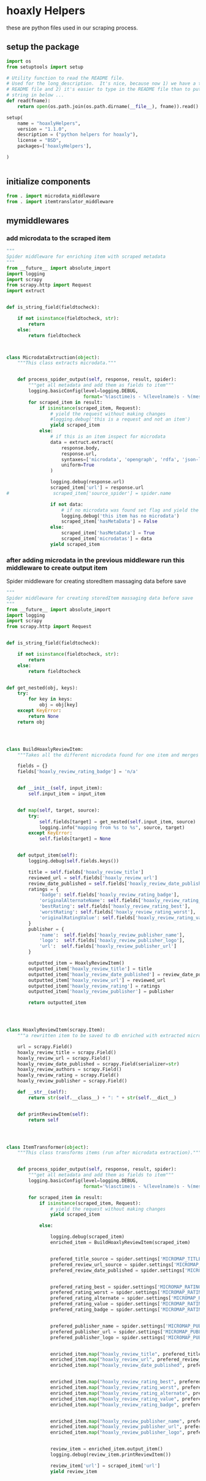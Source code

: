 

* hoaxly Helpers

these are python files used in our scraping process.

** setup the package
#+BEGIN_SRC python :tangle setup.py
import os
from setuptools import setup

# Utility function to read the README file.
# Used for the long_description.  It's nice, because now 1) we have a top level
# README file and 2) it's easier to type in the README file than to put a raw
# string in below ...
def read(fname):
    return open(os.path.join(os.path.dirname(__file__), fname)).read()

setup(
    name = "hoaxlyHelpers",
    version = "1.1.0",
    description = ("python helpers for hoaxly"),
    license = "BSD",
    packages=['hoaxlyHelpers'],

)


#+END_SRC
** initialize components
#+BEGIN_SRC python :tangle hoaxlyHelpers/__init__.py :mkdirp t
from . import microdata_middleware
from . import itemtranslator_middleware
#+END_SRC
** mymiddlewares
*** add microdata to the scraped item
 #+BEGIN_SRC python :tangle hoaxlyHelpers/microdata_middleware.py :mkdirp t
"""
Spider middleware for enriching item with scraped metadata
"""
from __future__ import absolute_import
import logging
import scrapy
from scrapy.http import Request
import extruct


def is_string_field(fieldtocheck):

    if not isinstance(fieldtocheck, str):
        return
    else:
        return fieldtocheck



class MicrodataExtruction(object):
    """This class extracts microdata."""


    def process_spider_output(self, response, result, spider):
        """get all metadata and add them as fields to item"""
        logging.basicConfig(level=logging.DEBUG,
                            format='%(asctime)s - %(levelname)s - %(message)s')
        for scraped_item in result:
            if isinstance(scraped_item, Request):
                # yield the request without making changes
                #logging.debug('this is a request and not an item')
                yield scraped_item
            else:
                # if this is an item inspect for microdata
                data = extruct.extract(
                    response.body,
                    response.url,
                    syntaxes=['microdata', 'opengraph', 'rdfa', 'json-ld'],
                    uniform=True
                )

                logging.debug(response.url)
                scraped_item['url'] = response.url
#                scraped_item['source_spider'] = spider.name

                if not data:
                    # if no microdata was found set flag and yield the item
                    logging.debug('this item has no microdata')
                    scraped_item['hasMetaData'] = False
                else:
                    scraped_item['hasMetaData'] = True
                    scraped_item['microdatas'] = data
                yield scraped_item
 #+END_SRC
*** after adding microdata in the previous middleware run this middleware to create output item
Spider middleware for creating storedItem massaging data before save
 #+BEGIN_SRC python :tangle hoaxlyHelpers/itemtranslator_middleware.py :mkdirp t :comments org
"""
Spider middleware for creating storedItem massaging data before save
"""
from __future__ import absolute_import
import logging
import scrapy
from scrapy.http import Request


def is_string_field(fieldtocheck):

    if not isinstance(fieldtocheck, str):
        return
    else:
        return fieldtocheck


def get_nested(obj, keys):
    try:
        for key in keys:
            obj = obj[key]
    except KeyError:
        return None
    return obj




class BuildHoaxlyReviewItem:
    """Takes all the different microdata found for one item and merges the info into a new object representing the hxl item."""

    fields = {}
    fields['hoaxly_review_rating_badge'] = 'n/a'


    def __init__(self, input_item):
        self.input_item = input_item


    def map(self, target, source):
        try:
            self.fields[target] = get_nested(self.input_item, source)
            logging.info("mapping from %s to %s", source, target)
        except KeyError:
            self.fields[target] = None


    def output_item(self):
        logging.debug(self.fields.keys())

        title = self.fields['hoaxly_review_title']
        reviewed_url = self.fields['hoaxly_review_url']
        review_date_published = self.fields['hoaxly_review_date_published']
        ratings = {
            'badge': self.fields['hoaxly_review_rating_badge'],
            'originalAlternateName': self.fields['hoaxly_review_rating_alternate'],
            'bestRating': self.fields['hoaxly_review_rating_best'],
            'worstRating': self.fields['hoaxly_review_rating_worst'],
            'originalRatingValue': self.fields['hoaxly_review_rating_value']
        }
        publisher = {
            'name':  self.fields['hoaxly_review_publisher_name'],
            'logo':  self.fields['hoaxly_review_publisher_logo'],
            'url':  self.fields['hoaxly_review_publisher_url']
        }

        outputted_item = HoaxlyReviewItem()
        outputted_item['hoaxly_review_title'] = title
        outputted_item['hoaxly_review_date_published'] = review_date_published
        outputted_item['hoaxly_review_url'] = reviewed_url
        outputted_item['hoaxly_review_rating'] = ratings
        outputted_item['hoaxly_review_publisher'] = publisher

        return outputted_item




class HoaxlyReviewItem(scrapy.Item):
    """a rewritten item to be saved to db enriched with extracted microdata."""

    url = scrapy.Field()
    hoaxly_review_title = scrapy.Field()
    hoaxly_review_url = scrapy.Field()
    hoaxly_review_date_published = scrapy.Field(serializer=str)
    hoaxly_review_authors = scrapy.Field()
    hoaxly_review_rating = scrapy.Field()
    hoaxly_review_publisher = scrapy.Field()

    def __str__(self):
        return str(self.__class__) + ": " + str(self.__dict__)


    def printReviewItem(self):
        return self




class ItemTransformer(object):
    """This class transforms items (run after microdata extraction)."""


    def process_spider_output(self, response, result, spider):
        """get all metadata and add them as fields to item"""
        logging.basicConfig(level=logging.DEBUG,
                            format='%(asctime)s - %(levelname)s - %(message)s')

        for scraped_item in result:
            if isinstance(scraped_item, Request):
                # yield the request without making changes
                yield scraped_item

            else:

                logging.debug(scraped_item)
                enriched_item = BuildHoaxlyReviewItem(scraped_item)


                prefered_title_source = spider.settings['MICROMAP_TITLE_SOURCE']
                prefered_review_url_source = spider.settings['MICROMAP_REVIEWED_URL_SOURCE']
                prefered_review_date_published = spider.settings['MICROMAP_REVIEW_DATE_PUBLISHED']


                prefered_rating_best = spider.settings['MICROMAP_RATING_BEST']
                prefered_rating_worst = spider.settings['MICROMAP_RATING_WORST']
                prefered_rating_alternate = spider.settings['MICROMAP_RATING_ALTERNATE']
                prefered_rating_value = spider.settings['MICROMAP_RATING_VALUE']
                prefered_rating_badge = spider.settings['MICROMAP_RATING_BADGE']


                prefered_publisher_name = spider.settings['MICROMAP_PUBLISHER_NAME']
                prefered_publisher_url = spider.settings['MICROMAP_PUBLISHER_URL']
                prefered_publisher_logo = spider.settings['MICROMAP_PUBLISHER_LOGO']


                enriched_item.map("hoaxly_review_title", prefered_title_source)
                enriched_item.map("hoaxly_review_url", prefered_review_url_source)
                enriched_item.map("hoaxly_review_date_published", prefered_review_date_published)


                enriched_item.map("hoaxly_review_rating_best", prefered_rating_best)
                enriched_item.map("hoaxly_review_rating_worst", prefered_rating_worst)
                enriched_item.map("hoaxly_review_rating_alternate", prefered_rating_alternate)
                enriched_item.map("hoaxly_review_rating_value", prefered_rating_value)
                enriched_item.map("hoaxly_review_rating_badge", prefered_rating_badge)


                enriched_item.map("hoaxly_review_publisher_name", prefered_publisher_name)
                enriched_item.map("hoaxly_review_publisher_url", prefered_publisher_url)
                enriched_item.map("hoaxly_review_publisher_logo", prefered_publisher_logo)


                review_item = enriched_item.output_item()
                logging.debug(review_item.printReviewItem())

                review_item['url'] = scraped_item['url']
                yield review_item

 #+END_SRC
